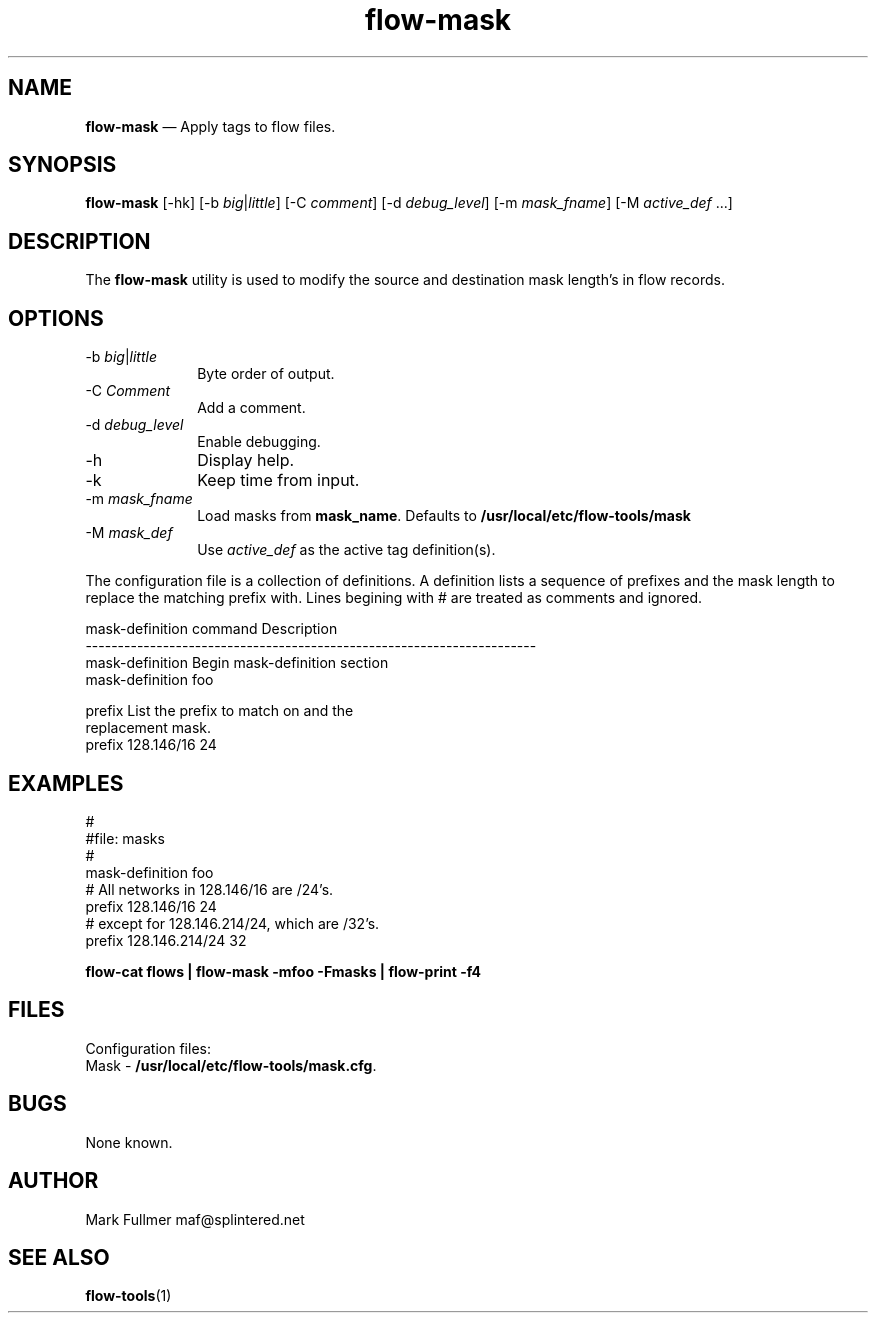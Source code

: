 ...\" $Header: /usr/src/docbook-to-man/cmd/RCS/docbook-to-man.sh,v 1.3 1996/06/17 03:36:49 fld Exp $
...\"
...\"	transcript compatibility for postscript use.
...\"
...\"	synopsis:  .P! <file.ps>
...\"
.de P!
\\&.
.fl			\" force out current output buffer
\\!%PB
\\!/showpage{}def
...\" the following is from Ken Flowers -- it prevents dictionary overflows
\\!/tempdict 200 dict def tempdict begin
.fl			\" prolog
.sy cat \\$1\" bring in postscript file
...\" the following line matches the tempdict above
\\!end % tempdict %
\\!PE
\\!.
.sp \\$2u	\" move below the image
..
.de pF
.ie     \\*(f1 .ds f1 \\n(.f
.el .ie \\*(f2 .ds f2 \\n(.f
.el .ie \\*(f3 .ds f3 \\n(.f
.el .ie \\*(f4 .ds f4 \\n(.f
.el .tm ? font overflow
.ft \\$1
..
.de fP
.ie     !\\*(f4 \{\
.	ft \\*(f4
.	ds f4\"
'	br \}
.el .ie !\\*(f3 \{\
.	ft \\*(f3
.	ds f3\"
'	br \}
.el .ie !\\*(f2 \{\
.	ft \\*(f2
.	ds f2\"
'	br \}
.el .ie !\\*(f1 \{\
.	ft \\*(f1
.	ds f1\"
'	br \}
.el .tm ? font underflow
..
.ds f1\"
.ds f2\"
.ds f3\"
.ds f4\"
.ta 8n 16n 24n 32n 40n 48n 56n 64n 72n 
.TH "\fBflow-mask\fP" "1"
.SH "NAME"
\fBflow-mask\fP \(em Apply tags to flow files\&.
.SH "SYNOPSIS"
.PP
\fBflow-mask\fP [-hk]  [-b\fI big\fP|\fIlittle\fP]  [-C\fI comment\fP]  [-d\fI debug_level\fP]  [-m\fI mask_fname\fP]  [-M\fI active_def\fP \&...] 
.SH "DESCRIPTION"
.PP
The \fBflow-mask\fP utility is used to modify the
source and destination mask length\&'s in flow records\&.
.SH "OPTIONS"
.IP "-b\fI big\fP|\fIlittle\fP" 10
Byte order of output\&.
.IP "-C\fI Comment\fP" 10
Add a comment\&.
.IP "-d\fI debug_level\fP" 10
Enable debugging\&.
.IP "-h" 10
Display help\&.
.IP "-k" 10
Keep time from input\&.
.IP "-m\fI mask_fname\fP" 10
Load masks from \fBmask_name\fP\&.  Defaults to 
\fB/usr/local/etc/flow-tools/mask\fP
.IP "-M\fI mask_def\fP" 10
Use \fIactive_def\fP as the active tag definition(s)\&.
.PP
.PP
The configuration file is a collection of definitions\&.  A definition
lists a sequence of prefixes and the mask length to replace the matching
prefix with\&.
Lines begining with # are treated as comments and ignored\&.
.PP
.PP
.nf
mask-definition command             Description
----------------------------------------------------------------------
mask-definition                     Begin mask-definition section
                                    mask-definition foo

prefix                              List the prefix to match on and the
                                    replacement mask\&.
                                    prefix 128\&.146/16 24
.fi
.SH "EXAMPLES"
.PP
.nf
\f(CW#
#file: masks
#
mask-definition foo
# All networks in 128\&.146/16 are /24\&'s\&.
 prefix 128\&.146/16 24
# except for 128\&.146\&.214/24, which are /32\&'s\&.
 prefix 128\&.146\&.214/24 32\fR
.fi
.PP
.PP
\fBflow-cat \fBflows\fP | flow-mask -mfoo -Fmasks | flow-print -f4\fP
.SH "FILES"
.PP
  Configuration files:
    Mask - \fB/usr/local/etc/flow-tools/mask\&.cfg\fP\&.
.SH "BUGS"
.PP
None known\&.
.SH "AUTHOR"
.PP
Mark Fullmer maf@splintered\&.net
.SH "SEE ALSO"
.PP
\fBflow-tools\fP(1)
...\" created by instant / docbook-to-man, Thu 11 Feb 2021, 21:34
